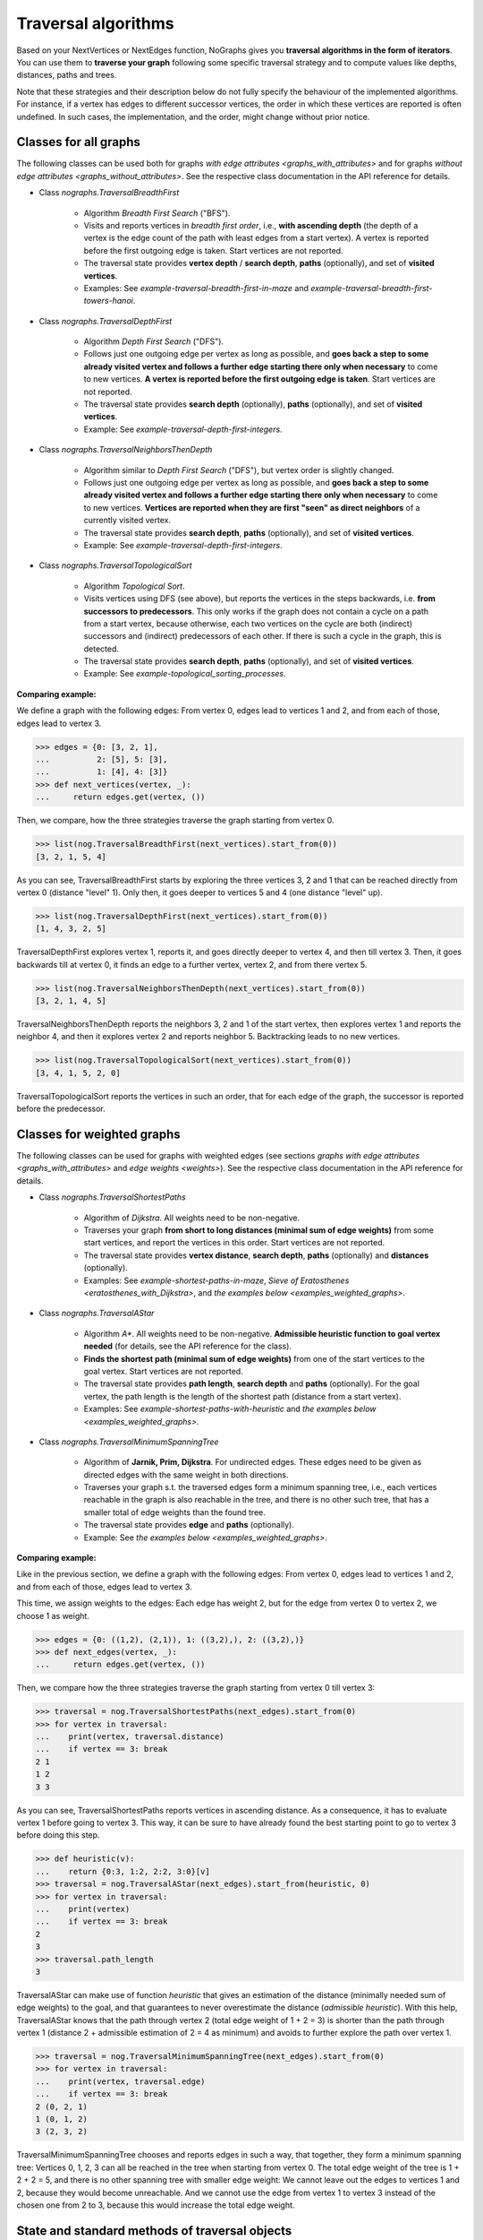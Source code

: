 Traversal algorithms
--------------------

..
   Import nographs for doctests of this document. Does not go into docs.
   >>> import nographs as nog

Based on your NextVertices or NextEdges function,
NoGraphs gives you **traversal algorithms in the form
of iterators**.
You can use them to **traverse your graph** following some specific traversal
strategy and to compute values like depths, distances, paths and trees.

Note that these strategies and their description below do not fully specify
the behaviour of the implemented algorithms. For instance, if a vertex has
edges to different successor vertices, the order in which these vertices are
reported is often undefined. In such cases, the implementation, and the order,
might change without prior notice.


Classes for all graphs
~~~~~~~~~~~~~~~~~~~~~~

The following classes can be used both for graphs
`with edge attributes <graphs_with_attributes>` and for graphs
`without edge attributes <graphs_without_attributes>`. See the respective
class documentation in the API reference for details.

- Class `nographs.TraversalBreadthFirst`

    - Algorithm *Breadth First Search* ("BFS").

    - Visits and reports vertices in *breadth first order*, i.e., **with ascending
      depth** (the depth of a vertex is the edge count of the path with least edges
      from a start vertex).
      A vertex is reported before the first outgoing edge is taken.
      Start vertices are not reported.

    - The traversal state provides **vertex depth** / **search depth**, **paths**
      (optionally), and set of **visited vertices**.

    - Examples: See `example-traversal-breadth-first-in-maze` and
      `example-traversal-breadth-first-towers-hanoi`.

- Class `nographs.TraversalDepthFirst`

    - Algorithm *Depth First Search* ("DFS").

    - Follows just one outgoing edge per vertex as long as possible,
      and **goes back a step to some already visited vertex and follows a
      further edge starting there only when necessary** to come to new vertices.
      **A vertex is reported before the first outgoing edge is taken**.
      Start vertices are not reported.

    - The traversal state provides **search depth** (optionally),
      **paths** (optionally), and set of **visited vertices**.

    - Example: See `example-traversal-depth-first-integers`.

- Class `nographs.TraversalNeighborsThenDepth`

    - Algorithm similar to *Depth First Search* ("DFS"), but vertex order
      is slightly changed.

    - Follows just one outgoing edge per vertex as long as possible,
      and **goes back a step to some already visited vertex and follows a
      further edge starting there only when necessary** to come to new vertices.
      **Vertices are reported when they are first "seen" as direct neighbors**
      of a currently visited vertex.

    - The traversal state provides **search depth**, **paths** (optionally),
      and set of **visited vertices**.

    - Example: See `example-traversal-depth-first-integers`.

    .. versionchanged:: 3.0

       Strategy class `nographs.TraversalNeighborsThenDepth` introduced.

- Class `nographs.TraversalTopologicalSort`

    - Algorithm *Topological Sort*.

    - Visits vertices using DFS (see above), but reports the vertices in the
      steps backwards, i.e. **from successors to predecessors**. This only works
      if the graph does not contain a cycle on a path from a start vertex, because
      otherwise, each two vertices on the cycle are both (indirect) successors and
      (indirect) predecessors of each other. If there is such a cycle in the
      graph, this is detected.

    - The traversal state provides **search depth**, **paths** (optionally),
      and set of **visited vertices**.

    - Example: See `example-topological_sorting_processes`.

.. _examples_all_graphs:

**Comparing example:**

We define a graph with the following edges: From vertex 0, edges lead to vertices
1 and 2, and from each of those, edges lead to vertex 3.

.. code-block:: python

    >>> edges = {0: [3, 2, 1],
    ...          2: [5], 5: [3],
    ...          1: [4], 4: [3]}
    >>> def next_vertices(vertex, _):
    ...     return edges.get(vertex, ())

Then, we compare, how the three strategies traverse the graph starting
from vertex 0.

.. code-block:: python

    >>> list(nog.TraversalBreadthFirst(next_vertices).start_from(0))
    [3, 2, 1, 5, 4]

As you can see, TraversalBreadthFirst starts by exploring the three
vertices 3, 2 and 1 that can be reached directly from vertex 0
(distance "level" 1). Only then, it
goes deeper to vertices 5 and 4 (one distance "level" up).

.. code-block:: python

    >>> list(nog.TraversalDepthFirst(next_vertices).start_from(0))
    [1, 4, 3, 2, 5]

TraversalDepthFirst explores vertex 1, reports it, and goes directly deeper
to vertex 4, and then till vertex 3. Then, it goes backwards till at vertex 0,
it finds an edge to a further vertex, vertex 2, and from there vertex 5.

.. code-block:: python

    >>> list(nog.TraversalNeighborsThenDepth(next_vertices).start_from(0))
    [3, 2, 1, 4, 5]

TraversalNeighborsThenDepth reports the neighbors 3, 2 and 1 of the start vertex,
then explores vertex 1 and reports the neighbor 4, and then it explores
vertex 2 and reports neighbor 5. Backtracking leads to no new vertices.

.. code-block:: python

    >>> list(nog.TraversalTopologicalSort(next_vertices).start_from(0))
    [3, 4, 1, 5, 2, 0]

TraversalTopologicalSort reports the vertices in such an order,
that for each edge of the graph, the successor is reported before the
predecessor.


Classes for weighted graphs
~~~~~~~~~~~~~~~~~~~~~~~~~~~

The following classes can be used for
graphs with weighted edges (see sections
`graphs with edge attributes <graphs_with_attributes>` and
`edge weights <weights>`).
See the respective class documentation in the API reference for details.

- Class `nographs.TraversalShortestPaths`

    - Algorithm of *Dijkstra*. All weights need to be non-negative.

    - Traverses your graph
      **from short to long distances (minimal sum of edge weights)** from
      some start vertices, and report the vertices in this order.
      Start vertices are not reported.

    - The traversal state provides **vertex distance**, **search depth**,
      **paths** (optionally) and **distances** (optionally).

    - Examples: See `example-shortest-paths-in-maze`,
      `Sieve of Eratosthenes <eratosthenes_with_Dijkstra>`,
      and `the examples below <examples_weighted_graphs>`.

- Class `nographs.TraversalAStar`

    - Algorithm *A\**. All weights need to be non-negative.
      **Admissible heuristic function to goal vertex needed**
      (for details, see the API reference for the class).

    - **Finds the shortest path (minimal sum of edge weights)** from one of the start
      vertices to the goal vertex.
      Start vertices are not reported.

    - The traversal state provides **path length**, **search depth** and
      **paths** (optionally). For the goal vertex, the path length is the
      length of the shortest path (distance from a start vertex).

    - Examples: See `example-shortest-paths-with-heuristic`
      and `the examples below <examples_weighted_graphs>`.

- Class `nographs.TraversalMinimumSpanningTree`

    - Algorithm of **Jarnik, Prim, Dijkstra**. For undirected edges. These
      edges need to be given as directed edges with the same weight in both
      directions.

    - Traverses your graph s.t. the traversed edges form a minimum spanning tree,
      i.e., each vertices reachable in the graph is also reachable in the tree,
      and there is no other such tree, that has a smaller total of edge weights
      than the found tree.

    - The traversal state provides **edge** and **paths** (optionally).

    - Example: See `the examples below <examples_weighted_graphs>`.

.. _examples_weighted_graphs:

**Comparing example:**

Like in the previous section, we define a graph with the following edges:
From vertex 0, edges lead to vertices 1 and 2, and from each of those, edges
lead to vertex 3.

This time, we assign weights to the edges: Each edge has weight 2,
but for the edge from vertex 0 to vertex 2, we choose 1 as weight.

.. code-block:: python

    >>> edges = {0: ((1,2), (2,1)), 1: ((3,2),), 2: ((3,2),)}
    >>> def next_edges(vertex, _):
    ...     return edges.get(vertex, ())

Then, we compare how the three strategies traverse the graph starting from
vertex 0 till vertex 3:

.. code-block:: python

    >>> traversal = nog.TraversalShortestPaths(next_edges).start_from(0)
    >>> for vertex in traversal:
    ...    print(vertex, traversal.distance)
    ...    if vertex == 3: break
    2 1
    1 2
    3 3

As you can see, TraversalShortestPaths reports vertices in ascending
distance. As a consequence, it has to evaluate vertex 1 before going to
vertex 3. This way, it can be sure to have already found the best starting
point to go to vertex 3 before doing this step.

.. code-block:: python

    >>> def heuristic(v):
    ...    return {0:3, 1:2, 2:2, 3:0}[v]
    >>> traversal = nog.TraversalAStar(next_edges).start_from(heuristic, 0)
    >>> for vertex in traversal:
    ...    print(vertex)
    ...    if vertex == 3: break
    2
    3
    >>> traversal.path_length
    3

TraversalAStar can make use of function *heuristic* that gives an estimation
of the distance (minimally needed sum of edge weights) to the goal, and that
guarantees to never overestimate the distance (*admissible heuristic*). With
this help, TraversalAStar knows that the path through vertex 2 (total edge
weight of 1 + 2 = 3) is shorter than the path through vertex 1
(distance 2 + admissible estimation of 2 = 4
as minimum) and avoids to further explore the path over vertex 1.

.. code-block:: python

    >>> traversal = nog.TraversalMinimumSpanningTree(next_edges).start_from(0)
    >>> for vertex in traversal:
    ...    print(vertex, traversal.edge)
    ...    if vertex == 3: break
    2 (0, 2, 1)
    1 (0, 1, 2)
    3 (2, 3, 2)

TraversalMinimumSpanningTree chooses and reports edges in such a way, that
together, they form a minimum spanning tree: Vertices 0, 1, 2, 3 can all
be reached in the tree when starting from vertex 0. The total edge weight
of the tree is 1 + 2 + 2 = 5, and there is no other spanning tree with
smaller edge weight: We cannot leave out the edges to vertices 1 and 2,
because they would become unreachable. And we cannot use the edge from
vertex 1 to vertex 3 instead of the chosen one from 2 to 3, because this
would increase the total edge weight.


.. _methods:

State and standard methods of traversal objects
~~~~~~~~~~~~~~~~~~~~~~~~~~~~~~~~~~~~~~~~~~~~~~~

This section explains the lifecycle of traversal objects, and in which
state which methods can be used.
See the API reference of the `traversal classes <traversal-classes-api>` for
further details about methods and signatures.

**The state transitions**:

- **Instantiation** of a traversal class, leading to state *created*

  - In this step, you **choose the traversal strategy** and
    **define what graph** should be traversed
    (you provide a `NextEdges` or a `NextVertices` function).

  - Optionally, you define some specific **graph properties** (see
    `identity and equivalence of vertices <vertex_identity>`
    and `traversing trees <is_tree>`).


  The traversal object stores this data.

- **Starting** a traversal, leading from any state to state *started*

  You (re-) start the traversal by calling its method **start_from(...)**:

  - You **choose one or more start vertices**.
  - Optionally, you choose between some **traversal options**, e.g., that paths
    should be created, and whether there should be a calculation limit for
    the traversal.

  The traversal object creates an iterator (*base iterator*) that is able to
  traverse your graph starting at your start vertices and following the class
  specific traversal strategy.

  .. tip::

     The method *start_from* returns the traversal object itself to allow for
     direct calls of other methods, like in
     *traversal.start_from(...).go_to(...))*.

**The states**:

- **State created** (inactive)

  The traversal has not been started so far.

  Example:

  .. code-block:: python

   >>> def next_vertices(i, _):
   ...     return [2*i] if abs(i)<512 else []

   >>> traversal = nog.TraversalBreadthFirst(next_vertices)

  In this state, you cannot use any of the iteration methods of the traversal object,
  and its public attributes contain arbitrary content:

  .. code-block:: python

     >>> next(traversal)
     Traceback (most recent call last):
     RuntimeError: Traversal not started, iteration not possible

.. _general-start_from:

- **State started** (active)

  Method *start_from* has already been called.

  .. code-block:: python

     >>> traversal = traversal.start_from(1)

  In this state, you can
  **use the traversal object for iterating over the graph**:

  - It is *Iterable*, i.e., you can use it in statements like
    **for ... in traversal**
    (see method `__iter__ <Traversal.__iter__>`).

  - It is an *Iterator*, and you can use **next(traversal)** to iterate it (see
    method `__next__ <Traversal.__next__>`).

  - Method **go_to(vertex)** (see `here <Traversal.go_to>`) walks through the graph,
    stops at *vertex* and returns it. If the traversal ends without having
    found *vertex*, exception *KeyError* is raised (or *None* is returned,
    if you decided for silent fails).

  - Method **go_for_vertices_in(vertices)**
    (see `here <Traversal.go_for_vertices_in>`) returns an iterator
    that fetches vertices from the base iterator, skips each vertex that is
    not given in the *vertices* and stops when all *vertices* have been found
    and reported. Fails are handled like described for method *go_to*.

  Each (partial) iteration will **continue the traversal** where the
  previous one has ended.

  **When a vertex is expanded** (the traversal calls the `NextEdges` or `NextVertices`
  function provided by the application)
  **or a vertex is reported, specific attributes of the traversal object**
  **contain additional data** about the state of the traversal
  w.r.t. this vertex (see the API reference of the
  `traversal classes <traversal-classes-api>`).


  .. code-block:: python

     >>> print(next(traversal), traversal.depth)
     2 1

     >>> for vertex in traversal:
     ...     print(vertex, traversal.depth)
     ...     if vertex == 8: break
     4 2
     8 3

     >>> # Skip till one of the listed vertices is reached, repeat, stop on last one
     >>> for vertex in traversal.go_for_vertices_in([128, 32]):
     ...     print(vertex, traversal.depth)
     32 5
     128 7

  At any time, you can **restart the traversal** at the same or some
  other start vertices.

  .. code-block:: python

     >>> _ = traversal.start_from(-32, build_paths=True).go_to(-128)
     >>> for vertex in reversed(sorted(traversal.visited)):
     ...     print(traversal.paths[vertex])
     (-32,)
     (-32, -64)
     (-32, -64, -128)

  .. tip::

     Typically, Python's standard mechanisms for working with iterables
     are well suited for traversing graphs with NoGraphs traversal objects:
     *Comprehensions* (optionally with vertex or state filters in *if* conditions)
     and loops like *for...if ... break* are flexible, easy to use and understand,
     and fast.

     NoGraphs offers specialized methods like *go_to* and *go_for_vertices_in*
     and the methods explained in section `class_specific_methods`
     only when there are good reasons for this.

- **State exhausted** (inactive)

  When the traversal has iterated through all vertices that are reachable from
  your chosen start vertices, the iterator is exhausted. Upon calls, it raises
  a *StopIteration* exception. This ends loops like the *for* loop.

  .. code-block:: python

     >>> # iterator will be exhausted after vertex -512
     >>> for vertex in traversal:
     ...     print(vertex, traversal.depth)
     -256 3
     -512 4

     >>> next(traversal)
     Traceback (most recent call last):
     StopIteration

  You can still start the traversal again, if you like.

**At any state:**

  Method **state_to_str() returns the content of the public state attributes** of the
  traversal in form of a string. It can be used for logging and debugging.

  Some attributes of a traversal are containers that cannot iterate their content, or
  collections that guarantee for the validity of stored results only for vertices that
  have already been reported (see the API reference of the
  `traversal classes <traversal-classes-api>`).
  If state_to_str is called with some vertices as parameter, it also returns the
  respective state data for these vertices.

  **Example:** When a vertex is expanded, we print the state in default form,
  and when it is reported, we print the state in full form.

  .. code-block:: python

    >>> edges = {0: ((1,2), (2,1)), 1: ((3,2),), 2: ((3,2),)}
    >>> def next_edges(vertex, t):
    ...     print(f"Expanded: {vertex}. State: {t.state_to_str()}")
    ...     return edges.get(vertex, ())
    >>> start = 0

    >>> traversal = nog.TraversalShortestPaths(next_edges).start_from(
    ...     start, keep_distances=True)
    >>> visited = [start]
    >>> for vertex in traversal:
    ...    visited.append(vertex)
    ...    print(f"Reported: {vertex}. State: {traversal.state_to_str(visited)}"
    ...         )  # doctest: +NORMALIZE_WHITESPACE
    Expanded: 0. State: {'distance': 0, 'depth': 0}
    Reported: 2. State: {'distance': 1, 'depth': 1,
      'distances': {0: 0, 2: 1}, 'paths': {}}
    Expanded: 2. State: {'distance': 1, 'depth': 1}
    Reported: 1. State: {'distance': 2, 'depth': 1,
      'distances': {0: 0, 2: 1, 1: 2}, 'paths': {}}
    Expanded: 1. State: {'distance': 2, 'depth': 1}
    Reported: 3. State: {'distance': 3, 'depth': 2,
      'distances': {0: 0, 2: 1, 1: 2, 3: 3}, 'paths': {}}
    Expanded: 3. State: {'distance': 3, 'depth': 2}

  .. versionchanged:: 3.1

     Method state_to_str() introduced.

.. _class_specific_methods:

Methods for depth and distance ranges
~~~~~~~~~~~~~~~~~~~~~~~~~~~~~~~~~~~~~

Two traversal classes offer additional iteration methods that focus on ranges of
vertex depths or distances. These are the following:

- `TraversalBreadthFirstFlex.go_for_depth_range(start, stop)
  <nographs.TraversalBreadthFirstFlex.go_for_depth_range>`

  For a started traversal, the method returns an iterator. During the traversal, the
  iterator skips vertices as long as their depth is lower than *start*. From then on,
  it reports the found vertices. It stops when the reached depth is higher than *stop*.

  Note: The first vertex with a depth higher than *stop* will be consumed from the
  traversal, but will not be reported, so it is lost (compare *itertools.takewhile*).

  .. _example_go_for_depth_range:

  **Example:**

  In the following graph of integers, each integer *i* is connected to
  *i + 2*. We search for vertices with depth in *range(10, 20)*:

  .. code-block:: python

     >>> def next_vertices(vertex, _):
     ...     return vertex + 2,
     >>> traversal = nog.TraversalBreadthFirst(next_vertices)
     >>> tuple(traversal.start_from(0).go_for_depth_range(10, 20))
     (20, 22, 24, 26, 28, 30, 32, 34, 36, 38)

- `TraversalShortestPaths.go_for_distance_range(start, stop)
  <nographs.TraversalShortestPathsFlex.go_for_distance_range>`

  For a started traversal, the method returns an iterator. During the traversal, the
  iterator skips vertices as long as their distance is lower than *start*. From
  then on, is reports the found vertices. It stops when the reached distance is
  higher than *stop*.

  Note: The first vertex with a distance higher than *stop* will be consumed from the
  traversal, but will not be reported, so it is lost (compare *itertools.takewhile*).

  .. _example_go_for_distance_range:

  **Example:**

  In the following graph of integers, consecutive integers are connected
  by edges of weight 2. We search for vertices with distances in *range(20, 40)*:

  .. code-block:: python

     >>> def next_edges(vertex, _):
     ...     return (vertex+1, 2),
     >>> traversal = nog.TraversalShortestPaths(next_edges)
     >>> tuple(traversal.start_from(0).go_for_distance_range(20, 40))
     (10, 11, 12, 13, 14, 15, 16, 17, 18, 19)


.. _is_tree:

Traversing trees
~~~~~~~~~~~~~~~~

If you are sure that within each run of the traversal,
**each vertex of your graph can only be reached once**,
you may set parameter *is_tree* to *True* upon
instantiation of a traversal class.

This deactivates the mechanisms of the traversal that are used to avoid subsequent
visits of already visited vertices in the same traversal run. When you do this,
you will get a **better performance** of the traversal, but some of the
traversal strategies will give you **less state information** (see the
API reference of the respective `traversal class <traversal-classes-api>`).

The formal condition when it is allowed to set *is_tree* to *True* is:
Each occurring search graph needs to be a tree or, in case of
multiple start vertices per search, a disjoint set of trees.
Here, *search graph* denotes the induced sub-graph of the given graph that
consists only of the vertices that are reached during the traversal run
when starting at the start vertex.

**If your graph itself is a tree, this condition is always fulfilled.**

If you use this option when the required condition is not fulfilled, the traversal
will probably run longer, return wrong results or will even not terminate.

Example: See section
`Depths first search in the integers <example-traversal-depth-first-integers>`.

.. _typing:

Usage in typed code
~~~~~~~~~~~~~~~~~~~

NoGraphs can be used in a fully typed way and, given its flexibility w.r.t.
data types, with a very good level of type safety.

.. versionchanged:: 3.0

   Type stubs and API for good typing support introduced.

`Application code can specify, what data types it uses <type_variables>`
for vertices, `vertex ids <vertex_identity>`, weights and edge labels.
Then, based on the generic signatures of NoGraphs,
a static type checker can check whether the application uses
`suitable classes of NoGraphs for graph analysis <traversal_api>`, the
`handling of vertex identity <vertex_identity>` and for
`bookkeeping of graph data <gears>`
of these types,
and whether the application is ready to receive the result types returned by
NoGraphs.

The signatures of NoGraphs have been tested for the use of MyPy as static type
checker, and its implementation is fully type checked with MyPy (where casts
where necessary, manual correctness arguments support them).

**Example**:

The following code is a fully typed variant of the example of the
`overview page <overview_example>`.

- When instantiating `TraversalShortestPaths`,
  the types used for `vertices <vertices>`, `weights <weights>`
  and `edge labels <graphs_with_attributes>` are
  given as [int, int, Any].

- Parameters and return value of the function *next_edges* are also specified.
  When the function is given as argument to the traversal, MyPy can check
  its signature against the needs of `TraversalShortestPaths`.

- The correct use of methods *start_from* and *go_to* and its parameters can be
  checked by MyPy.

- The guaranteed types of the three result values can be derived by MyPy.

.. code-block:: python

    >>> from typing import Any, Iterator
    >>> def next_edges(i: int, _) -> Iterator[tuple[int, int]]:
    ...     j = (i + i // 6) % 6
    ...     yield i + 1, j * 2 + 1
    ...     if i % 2 == 0:
    ...         yield i + 6, 7 - j
    ...     elif i % 1200000 > 5:
    ...         yield i - 6, 1
    >>> traversal = nog.TraversalShortestPaths[int, int, Any](next_edges)
    >>> traversal.start_from(0, build_paths=True).go_to(5)  # derived type: int
    5
    >>> traversal.distance  # derived type: Union[int, float]
    24
    >>> tuple(traversal.paths.iter_vertices_from_start(5)
    ... )  # Derived type: tuple[int, ...]
    (0, 1, 2, 3, 4, 10, 16, 17, 11, 5)

.. tip::

   Please note, that all the algorithms, that have been
   explained so far and work with weighted edges, add *float* to the
   possible type of edge weights and distances, because internally, they
   use float("infinity") for infinite weight/distance and the integer 0
   for zero weight/distance. See the respective
   `API specification <traversal_api>` and `GearDefault`.

   **Example:**

   | `TraversalShortestPaths` [T_vertex, T_weight, T_labels]
   | is, according to its specification, a
   | `TraversalShortestPathsFlex` [T_vertex, T_vertex, Union[T_weight, float], T_labels]

   And a TraversalShortestPathsFlex with these generic types is allowed to
   return floats, additionally to the T_weight specified by the application code.

   **It is possible to avoid this** by choosing the `gear (see there) <gears>` that
   fits the typing needs of the application optimally.

   Examples:

   - You could use `GearForHashableVertexIDsAndFloats`
     or `GearForIntVertexIDsAndCFloats`, if you like to
     work with float weights and distances only.

   - You could use `GearForHashableVertexIDsAndDecimals` or
     `GearForIntVertexIDsAndDecimals`, if you like to
     work with Decimal weights and distances only.

   - You could use `GearForHashableVertexIDs` or `GearForIntVertexIDs`,
     both with 0 as *zero* value and
     some large integer as *inf* value (it need to be larger than any integer
     that could occur as edge weights of paths length),
     or `GearForIntVertexIDsAndCInts` (the *zero* and *inf* values are
     predefined here), if you like to
     work with integer weights and distances only.
